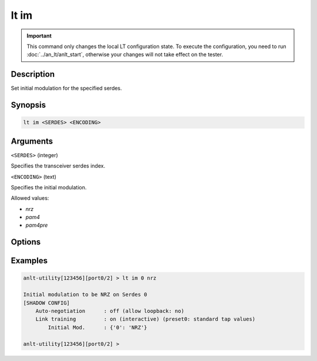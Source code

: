 lt im
=====

.. important::

    This command only changes the local LT configuration state. To execute the configuration, you need to run :doc:`../an_lt/anlt_start`, otherwise your changes will not take effect on the tester.

Description
-----------

Set initial modulation for the specified serdes.



Synopsis
--------

.. code-block:: text
    
    lt im <SERDES> <ENCODING>


Arguments
---------

``<SERDES>`` (integer)

Specifies the transceiver serdes index.


``<ENCODING>`` (text)
    
Specifies the initial modulation.

Allowed values:

* `nrz`

* `pam4`

* `pam4pre`


Options
-------



Examples
--------

.. code-block:: text

    anlt-utility[123456][port0/2] > lt im 0 nrz
    
    Initial modulation to be NRZ on Serdes 0
    [SHADOW CONFIG]
        Auto-negotiation      : off (allow loopback: no)
        Link training         : on (interactive) (preset0: standard tap values)
            Initial Mod.      : {'0': 'NRZ'}

    anlt-utility[123456][port0/2] >


